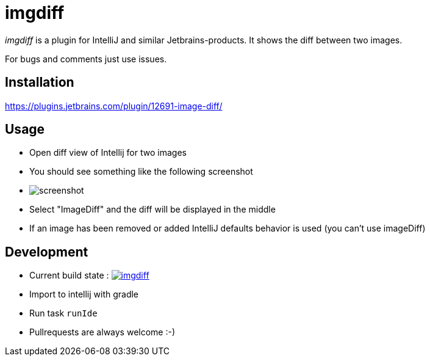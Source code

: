 = imgdiff

_imgdiff_ is a plugin for IntelliJ and similar Jetbrains-products.
It shows the diff between two images.

For bugs and comments just use issues.

== Installation

https://plugins.jetbrains.com/plugin/12691-image-diff/

== Usage

* Open diff view of Intellij for two images
* You should see something like the following screenshot
* image:screenshot.png[]
* Select "ImageDiff" and the diff will be displayed in the middle
* If an image has been removed or added IntelliJ defaults behavior is used (you can't use imageDiff)

== Development

* Current build state : image:https://api.travis-ci.org/ehmkah/imgdiff.svg?branch=master[link="https://travis-ci.org/ehmkah/imgdiff"]

* Import to intellij with gradle
* Run task `runIde`

* Pullrequests are always welcome :-)
